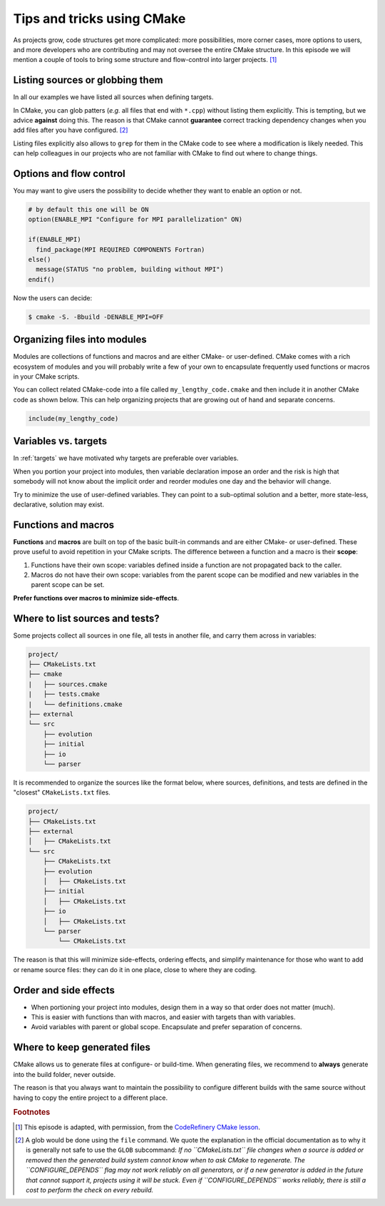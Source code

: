 .. _tips-and-tricks:


Tips and tricks using CMake
============================


.. objectives::

   - Learn what tools exist to structure projects as they grow.
   - Discuss the value of localizing scope and avoiding side effects.
   - Recognize more maintainable and less maintainable patterns.


As projects grow, code structures get more complicated: more possibilities, more corner cases, more options to users, and more developers who are contributing and may not oversee the entire CMake structure. In this episode we will mention a couple of tools to bring some structure and flow-control into larger projects. [#adapt_from_CR]_



Listing sources or globbing them
--------------------------------


In all our examples we have listed all sources when defining targets.

In CMake, you can glob patters (*e.g.* all files that end with ``*.cpp``) without listing them explicitly. This is tempting, but we advice **against** doing this. The reason is that CMake cannot **guarantee** correct tracking dependency changes when you add files after you have configured. [#glob]_

Listing files explicitly also allows to ``grep`` for them in the CMake code to see where a modification is likely needed. This can help colleagues in our projects who are not familiar with CMake to find out where to change things.



Options and flow control
------------------------


You may want to give users the possibility to decide whether they want to enable an option or not.

.. code-block:: cmake

   # by default this one will be ON
   option(ENABLE_MPI "Configure for MPI parallelization" ON)

   if(ENABLE_MPI)
     find_package(MPI REQUIRED COMPONENTS Fortran)
   else()
     message(STATUS "no problem, building without MPI")
   endif()

Now the users can decide:

.. code-block:: console

   $ cmake -S. -Bbuild -DENABLE_MPI=OFF



Organizing files into modules
-----------------------------


Modules are collections of functions and macros and are either CMake- or user-defined. CMake comes with a rich ecosystem of modules and you will probably write a few of your own to encapsulate frequently used functions or macros in your CMake scripts.

You can collect related CMake-code into a file called ``my_lengthy_code.cmake`` and then include it in another CMake code as shown below. This can help organizing projects that are growing out of hand and separate concerns.

.. code-block:: cmake

   include(my_lengthy_code)



Variables vs. targets
---------------------


In :ref:`targets` we have motivated why targets are preferable over variables.

When you portion your project into modules, then variable declaration impose an order and the risk is high that somebody will not know about the implicit order and reorder modules one day and the behavior will change.

Try to minimize the use of user-defined variables. They can point to a sub-optimal solution and a better, more state-less, declarative, solution may exist.



Functions and macros
--------------------


**Functions** and **macros** are built on top of the basic built-in commands and are either CMake- or user-defined. These prove useful to avoid repetition in your CMake scripts. The difference between a function and a macro is their **scope**:

#. Functions have their own scope: variables defined inside a function are not propagated back to the caller.
#. Macros do not have their own scope: variables from the parent scope can be modified and new variables in the parent scope can be set.

**Prefer functions over macros to minimize side-effects**.



Where to list sources and tests?
--------------------------------


Some projects collect all sources in one file, all tests in another file, and carry them across in variables:

.. code-block:: text

   project/
   ├── CMakeLists.txt
   ├── cmake
   |   ├── sources.cmake
   |   ├── tests.cmake
   |   └── definitions.cmake
   ├── external
   └── src
       ├── evolution
       ├── initial
       ├── io
       └── parser

It is recommended to organize the sources like the format below, where sources, definitions, and tests are defined in the "closest" ``CMakeLists.txt`` files.

.. code-block:: text

   project/
   ├── CMakeLists.txt
   ├── external
   │   ├── CMakeLists.txt
   └── src
       ├── CMakeLists.txt
       ├── evolution
       │   ├── CMakeLists.txt
       ├── initial
       │   ├── CMakeLists.txt
       ├── io
       │   ├── CMakeLists.txt
       └── parser
           └── CMakeLists.txt


The reason is that this will minimize side-effects, ordering effects, and simplify maintenance for those who want to add or rename source files: they can do it in one place, close to where they are coding.



Order and side effects
----------------------


- When portioning your project into modules, design them in a way so that order does not matter (much).
- This is easier with functions than with macros, and easier with targets than with variables.
- Avoid variables with parent or global scope. Encapsulate and prefer separation of concerns.



Where to keep generated files
-----------------------------


CMake allows us to generate files at configure- or build-time. When generating files, we recommend to **always** generate into the build folder, never outside.

The reason is that you always want to maintain the possibility to configure different builds with the same source without having to copy the entire project to a different place.




.. rubric:: Footnotes

.. [#adapt_from_CR] This episode is adapted, with permission, from the `CodeRefinery CMake lesson <https://coderefinery.github.io/cmake-workshop/growing-projects>`_.

.. [#glob] A glob would be done using the ``file`` command. We quote the explanation in the official documentation as to why it is generally not safe to use the ``GLOB`` subcommand: *If no ``CMakeLists.txt`` file changes when a source is added or removed then the generated build system cannot know when to ask CMake to regenerate. The ``CONFIGURE_DEPENDS`` flag may not work reliably on all generators, or if a new generator is added in the future that cannot support it, projects using it will be stuck. Even if ``CONFIGURE_DEPENDS`` works reliably, there is still a cost to perform the check on every rebuild.*

